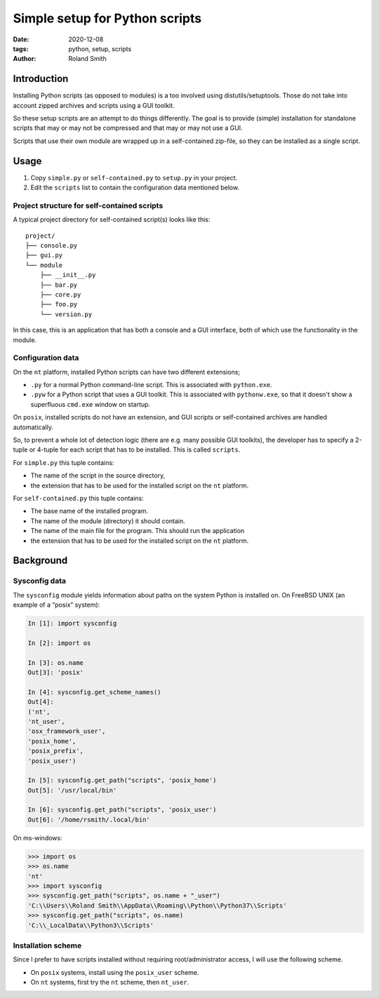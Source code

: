 Simple setup for Python scripts
###############################

:date: 2020-12-08
:tags: python, setup, scripts
:author: Roland Smith

.. Last modified: 2022-01-17T10:23:54+0100

Introduction
============

Installing Python scripts (as opposed to modules) is a too involved using
distutils/setuptools. Those do not take into account zipped archives and scripts using
a GUI toolkit.

So these setup scripts are an attempt to do things differently.
The goal is to provide (simple) installation for standalone scripts that may
or may not be compressed and that may or may not use a GUI.

Scripts that use their own module are wrapped up in a self-contained zip-file,
so they can be installed as a single script.


Usage
=====

1) Copy ``simple.py`` or ``self-contained.py`` to ``setup.py`` in your
   project.
2) Edit the ``scripts`` list to contain the configuration data mentioned below.


Project structure for self-contained scripts
--------------------------------------------

A typical project directory for self-contained script(s) looks like this::

    project/
    ├── console.py
    ├── gui.py
    └── module
        ├── __init__.py
        ├── bar.py
        ├── core.py
        ├── foo.py
        └── version.py

In this case, this is an application that has both a console and a GUI
interface, both of which use the functionality in the module.


Configuration data
------------------

On the ``nt`` platform, installed Python scripts can have two different
extensions;

* ``.py`` for a normal Python command-line script.
  This is associated with ``python.exe``.
* ``.pyw`` for a Python script that uses a GUI toolkit. This is associated
  with ``pythonw.exe``, so that it doesn't show a superfluous ``cmd.exe``
  window on startup.

On ``posix``, installed scripts do not have an extension, and GUI scripts or
self-contained archives are handled automatically.

So, to prevent a whole lot of detection logic (there are e.g. many possible
GUI toolkits), the developer has to specify a 2-tuple or 4-tuple for each
script that has to be installed. This is called ``scripts``.

For ``simple.py`` this tuple contains:

* The name of the script in the source directory,
* the extension that has to be used for the installed script on the ``nt``
  platform.

For ``self-contained.py`` this tuple contains:

* The base name of the installed program.
* The name of the module (directory) it should contain.
* The name of the main file for the program. This should run the application
* the extension that has to be used for the installed script on the ``nt``
  platform.


Background
==========

Sysconfig data
--------------

The ``sysconfig`` module yields information about paths on the system Python
is installed on.
On FreeBSD UNIX (an example of a “posix” system):

.. code-block:: python

    In [1]: import sysconfig

    In [2]: import os

    In [3]: os.name
    Out[3]: 'posix'

    In [4]: sysconfig.get_scheme_names()
    Out[4]:
    ('nt',
    'nt_user',
    'osx_framework_user',
    'posix_home',
    'posix_prefix',
    'posix_user')

    In [5]: sysconfig.get_path("scripts", 'posix_home')
    Out[5]: '/usr/local/bin'

    In [6]: sysconfig.get_path("scripts", 'posix_user')
    Out[6]: '/home/rsmith/.local/bin'

On ms-windows:

.. code-block:: python

    >>> import os
    >>> os.name
    'nt'
    >>> import sysconfig
    >>> sysconfig.get_path("scripts", os.name + "_user")
    'C:\\Users\\Roland Smith\\AppData\\Roaming\\Python\\Python37\\Scripts'
    >>> sysconfig.get_path("scripts", os.name)
    'C:\\_LocalData\\Python3\\Scripts'


Installation scheme
-------------------

Since I prefer to have scripts installed without requiring root/administrator
access, I will use the following scheme.

* On ``posix`` systems, install using the ``posix_user`` scheme.
* On ``nt`` systems, first try the ``nt`` scheme, then ``nt_user``.
